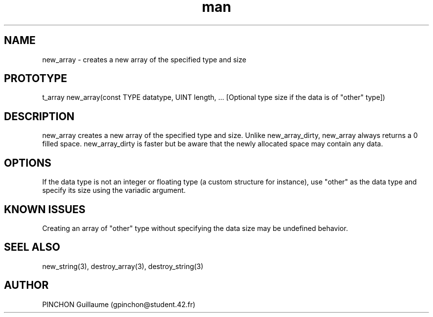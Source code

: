 .TH man 3 "3 November 2016" "new_array man page"
.SH NAME
new_array \- creates a new array of the specified type and size
.SH PROTOTYPE
t_array new_array(const TYPE datatype, UINT length, ... [Optional type size if the data is of "other" type])
.SH DESCRIPTION
new_array creates a new array of the specified type and size. Unlike new_array_dirty, new_array always returns a 0 filled space. new_array_dirty is faster but be aware that the newly allocated space may contain any data.
.SH OPTIONS
If the data type is not an integer or floating type (a custom structure for instance), use "other" as the data type and specify its size using the variadic argument.
.SH KNOWN ISSUES
Creating an array of "other" type without specifying the data size may be undefined behavior.
.SH SEEL ALSO
new_string(3), destroy_array(3), destroy_string(3)
.SH AUTHOR
PINCHON Guillaume (gpinchon@student.42.fr)